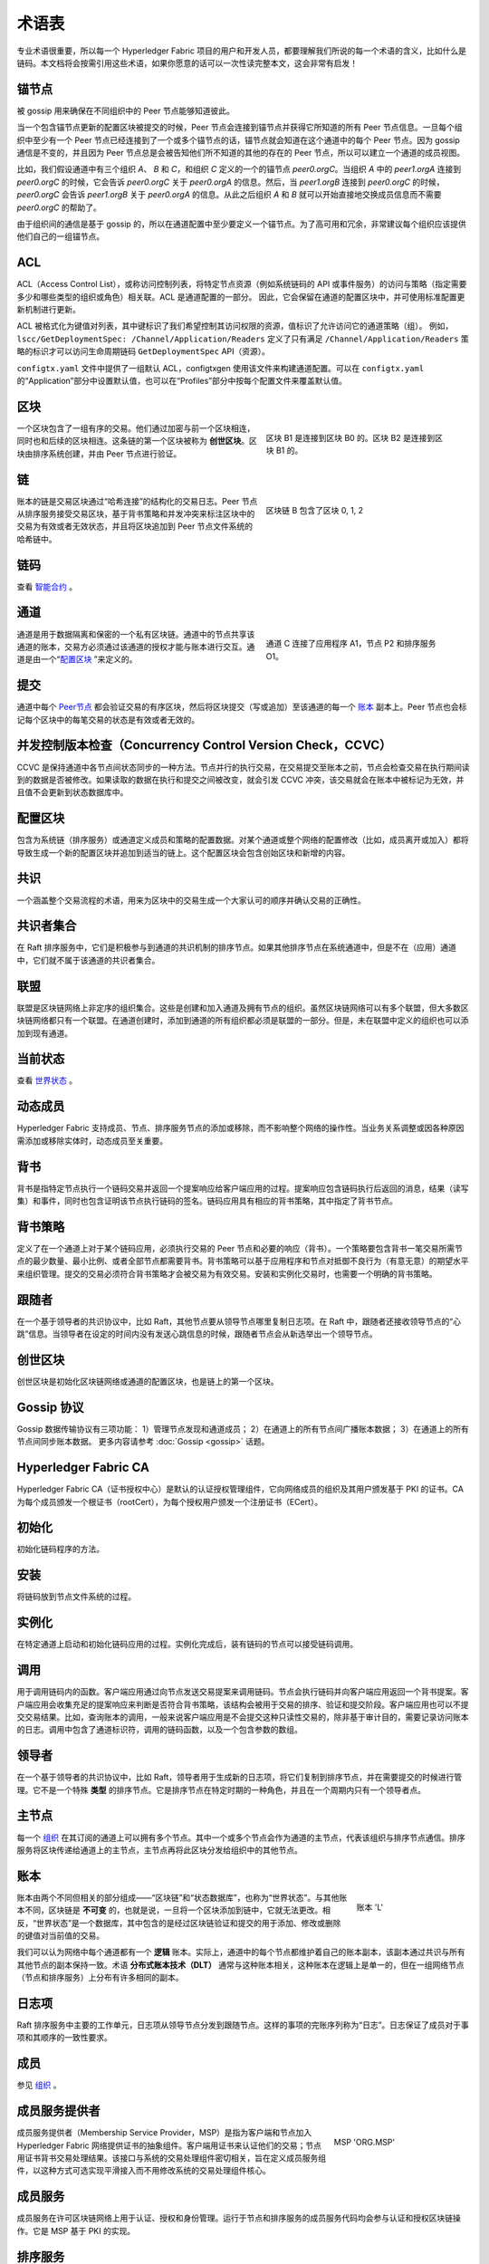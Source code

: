 术语表
===========================

专业术语很重要，所以每一个 Hyperledger Fabric 项目的用户和开发人员，都要理解我们所说的每一个术语的含义，比如什么是链码。本文档将会按需引用这些术语，如果你愿意的话可以一次性读完整本文，这会非常有启发！

.. _锚节点:

锚节点
-----------

被 gossip 用来确保在不同组织中的 Peer 节点能够知道彼此。

当一个包含锚节点更新的配置区块被提交的时候，Peer 节点会连接到锚节点并获得它所知道的所有 Peer 节点信息。一旦每个组织中至少有一个 Peer 节点已经连接到了一个或多个锚节点的话，锚节点就会知道在这个通道中的每个 Peer 节点。因为 gossip 通信是不变的，并且因为 Peer 节点总是会被告知他们所不知道的其他的存在的 Peer 节点，所以可以建立一个通道的成员视图。

比如，我们假设通道中有三个组织 `A`、 `B` 和 `C`，和组织 `C` 定义的一个的锚节点 `peer0.orgC`。当组织 `A` 中的 `peer1.orgA` 连接到 `peer0.orgC` 的时候，它会告诉 `peer0.orgC` 关于 `peer0.orgA` 的信息。然后，当 `peer1.orgB` 连接到 `peer0.orgC` 的时候，`peer0.orgC` 会告诉 `peer1.orgB` 关于 `peer0.orgA` 的信息。从此之后组织 `A` 和 `B` 就可以开始直接地交换成员信息而不需要 `peer0.orgC` 的帮助了。

由于组织间的通信是基于 gossip 的，所以在通道配置中至少要定义一个锚节点。为了高可用和冗余，非常建议每个组织应该提供他们自己的一组锚节点。

.. _ACL:

ACL
---

ACL（Access Control List），或称访问控制列表，将特定节点资源（例如系统链码的 API 或事件服务）的访问与策略（指定需要多少和哪些类型的组织或角色）相关联。ACL 是通道配置的一部分。 因此，它会保留在通道的配置区块中，并可使用标准配置更新机制进行更新。

ACL 被格式化为键值对列表，其中键标识了我们希望控制其访问权限的资源，值标识了允许访问它的通道策略（组）。 例如， ``lscc/GetDeploymentSpec: /Channel/Application/Readers`` 定义了只有满足 ``/Channel/Application/Readers`` 策略的标识才可以访问生命周期链码 ``GetDeploymentSpec`` API（资源）。

``configtx.yaml`` 文件中提供了一组默认 ACL，configtxgen 使用该文件来构建通道配置。可以在 ``configtx.yaml`` 的“Application”部分中设置默认值，也可以在“Profiles”部分中按每个配置文件来覆盖默认值。

.. _区块:

区块
----------

.. figure:: ./glossary/glossary.block.png
   :scale: 70 %
   :align: right
   :figwidth: 40 %
   :alt: A Block
   
   区块 B1 是连接到区块 B0 的。区块 B2 是连接到区块 B1 的。

一个区块包含了一组有序的交易。他们通过加密与前一个区块相连，同时也和后续的区块相连。这条链的第一个区块被称为 **创世区块**。区块由排序系统创建，并由 Peer 节点进行验证。

.. _链:

链
-----

.. figure:: ./glossary/glossary.blockchain.png
   :scale: 75 %
   :align: right
   :figwidth: 40 %
   :alt: Blockchain

   区块链 B 包含了区块 0, 1, 2

账本的链是交易区块通过“哈希连接”的结构化的交易日志。Peer 节点从排序服务接受交易区块，基于背书策略和并发冲突来标注区块中的交易为有效或者无效状态，并且将区块追加到 Peer 节点文件系统的哈希链中。

.. _链码:

链码
---------

查看 智能合约_ 。

.. _通道:

通道
-------

.. figure:: ./glossary/glossary.channel.png
   :scale: 30 %
   :align: right
   :figwidth: 40 %
   :alt: A Channel

   通道 C 连接了应用程序 A1，节点 P2 和排序服务 O1。

通道是用于数据隔离和保密的一个私有区块链。通道中的节点共享该通道的账本，交易方必须通过该通道的授权才能与账本进行交互。通道是由一个“配置区块_ ”来定义的。


.. _提交:

提交
------

通道中每个 Peer节点_ 都会验证交易的有序区块，然后将区块提交（写或追加）至该通道的每一个 账本_ 副本上。Peer 节点也会标记每个区块中的每笔交易的状态是有效或者无效的。

.. _并发控制版本检查:

并发控制版本检查（Concurrency Control Version Check，CCVC）
------------------------------------------------------------------

CCVC 是保持通道中各节点间状态同步的一种方法。节点并行的执行交易，在交易提交至账本之前，节点会检查交易在执行期间读到的数据是否被修改。如果读取的数据在执行和提交之间被改变，就会引发 CCVC 冲突，该交易就会在账本中被标记为无效，并且值不会更新到状态数据库中。

.. _配置区块:

配置区块
-------------------

包含为系统链（排序服务）或通道定义成员和策略的配置数据。对某个通道或整个网络的配置修改（比如，成员离开或加入）都将导致生成一个新的配置区块并追加到适当的链上。这个配置区块会包含创始区块和新增的内容。

.. _共识:

共识
---------

一个涵盖整个交易流程的术语，用来为区块中的交易生成一个大家认可的顺序并确认交易的正确性。

.. _共识者集合:

共识者集合
-------------

在 Raft 排序服务中，它们是积极参与到通道的共识机制的排序节点。如果其他排序节点在系统通道中，但是不在（应用）通道中，它们就不属于该通道的共识者集合。

.. _联盟:

联盟
----------

联盟是区块链网络上非定序的组织集合。这些是创建和加入通道及拥有节点的组织。虽然区块链网络可以有多个联盟，但大多数区块链网络都只有一个联盟。在通道创建时，添加到通道的所有组织都必须是联盟的一部分。但是，未在联盟中定义的组织也可以添加到现有通道。

.. _当前状态:

当前状态
-------------

查看 世界状态_ 。

.. _动态成员:

动态成员
------------------

Hyperledger Fabric 支持成员、节点、排序服务节点的添加或移除，而不影响整个网络的操作性。当业务关系调整或因各种原因需添加或移除实体时，动态成员至关重要。

.. _背书:

背书
-----------

背书是指特定节点执行一个链码交易并返回一个提案响应给客户端应用的过程。提案响应包含链码执行后返回的消息，结果（读写集）和事件，同时也包含证明该节点执行链码的签名。链码应用具有相应的背书策略，其中指定了背书节点。

.. _背书策略:

背书策略
------------------

定义了在一个通道上对于某个链码应用，必须执行交易的 Peer 节点和必要的响应（背书）。一个策略要包含背书一笔交易所需节点的最少数量、最小比例、或者全部节点都需要背书。背书策略可以基于应用程序和节点对抵御不良行为（有意无意）的期望水平来组织管理。提交的交易必须符合背书策略才会被交易为有效交易。安装和实例化交易时，也需要一个明确的背书策略。

.. _跟随者:

跟随者
--------

在一个基于领导者的共识协议中，比如 Raft，其他节点要从领导节点哪里复制日志项。在 Raft 中，跟随者还接收领导节点的“心跳”信息。当领导者在设定的时间内没有发送心跳信息的时候，跟随者节点会从新选举出一个领导节点。

.. _创世区块:

创世区块
-------------

创世区块是初始化区块链网络或通道的配置区块，也是链上的第一个区块。

.. _Gossip协议:

Gossip 协议
---------------

Gossip 数据传输协议有三项功能：
1）管理节点发现和通道成员；
2）在通道上的所有节点间广播账本数据；
3）在通道上的所有节点间同步账本数据。
更多内容请参考 :doc:`Gossip <gossip>` 话题。

.. _Fabric-ca:

Hyperledger Fabric CA
---------------------

Hyperledger Fabric CA（证书授权中心）是默认的认证授权管理组件，它向网络成员的组织及其用户颁发基于 PKI 的证书。CA 为每个成员颁发一个根证书（rootCert），为每个授权用户颁发一个注册证书（ECert）。

.. _初始化:

初始化
----------

初始化链码程序的方法。

安装
-------

将链码放到节点文件系统的过程。

实例化
-----------

在特定通道上启动和初始化链码应用的过程。实例化完成后，装有链码的节点可以接受链码调用。

.. _调用:

调用
------

用于调用链码内的函数。客户端应用通过向节点发送交易提案来调用链码。节点会执行链码并向客户端应用返回一个背书提案。客户端应用会收集充足的提案响应来判断是否符合背书策略，该结构会被用于交易的排序、验证和提交阶段。客户端应用也可以不提交交易结果。比如，查询账本的调用，一般来说客户端应用是不会提交这种只读性交易的，除非基于审计目的，需要记录访问账本的日志。调用中包含了通道标识符，调用的链码函数，以及一个包含参数的数组。

.. _领导者:

领导者
------

在一个基于领导者的共识协议中，比如 Raft，领导者用于生成新的日志项，将它们复制到排序节点，并在需要提交的时候进行管理。它不是一个特殊 **类型** 的排序节点。它是排序节点在特定时期的一种角色，并且在一个周期内只有一个领导者点。

.. _主节点:

主节点
------------

每一个 组织_ 在其订阅的通道上可以拥有多个节点。其中一个或多个节点会作为通道的主节点，代表该组织与排序节点通信。排序服务将区块传递给通道上的主节点，主节点再将此区块分发给组织中的其他节点。

.. _账本:

账本
------

.. figure:: ./glossary/glossary.ledger.png
   :scale: 25 %
   :align: right
   :figwidth: 20 %
   :alt: A Ledger

   账本 'L'


账本由两个不同但相关的部分组成——“区块链”和“状态数据库”，也称为“世界状态”。与其他账本不同，区块链是 **不可变** 的，也就是说，一旦将一个区块添加到链中，它就无法更改。相反，“世界状态”是一个数据库，其中包含的是经过区块链验证和提交的用于添加、修改或删除的键值对当前值的交易。

我们可以认为网络中每个通道都有一个 **逻辑** 账本。实际上，通道中的每个节点都维护着自己的账本副本，该副本通过共识与所有其他节点的副本保持一致。术语 **分布式账本技术（DLT）** 通常与这种账本相关，这种账本在逻辑上是单一的，但在一组网络节点（节点和排序服务）上分布有许多相同的副本。

.. _日志项:

日志项
---------

Raft 排序服务中主要的工作单元，日志项从领导节点分发到跟随节点。这样的事项的完账序列称为“日志”。日志保证了成员对于事项和其顺序的一致性要求。

.. _成员:

成员
------

参见 组织_ 。

.. _MSP:

成员服务提供者
---------------------------

.. figure:: ./glossary/glossary.msp.png
   :scale: 35 %
   :align: right
   :figwidth: 25 %
   :alt: An MSP

   MSP 'ORG.MSP'


成员服务提供者（Membership Service Provider，MSP）是指为客户端和节点加入 Hyperledger Fabric 网络提供证书的抽象组件。客户端用证书来认证他们的交易；节点用证书背书交易处理结果。该接口与系统的交易处理组件密切相关，旨在定义成员服务组件，以这种方式可选实现平滑接入而不用修改系统的交易处理组件核心。

.. _成员服务:

成员服务
-------------------

成员服务在许可区块链网络上用于认证、授权和身份管理。运行于节点和排序服务的成员服务代码均会参与认证和授权区块链操作。它是 MSP 基于 PKI 的实现。

.. _排序服务:

排序服务
----------------

预先定义好的一组将交易排序放入区块的节点。排序服务独立于节点流程之外，并以先到先处理的方式为网络上所有通道做交易排序。排序服务是可插拔的，目前默认实现了 SOLO 、Kafka 和 Raft。排序服务与整个网络相绑定，包含与每个 成员_ 相关的加密材料。

.. _组织:

组织
------------

=====


.. figure:: ./glossary/glossary.organization.png
   :scale: 25 %
   :align: right
   :figwidth: 20 %
   :alt: An Organization

   组织 'ORG'


也称为“成员”，区块链服务提供者邀请组织加入区块链网络。组织通过将成员服务提供者（ MSP_ ）添加到网络的方式来加入网络。MSP 定义了网络中的其他成员如何验证一个有效的签名（例如交易上的签名）。MSP 中身份的特定访问权限由策略控制，并且加入网络的组织都同意该策略。组织可以像跨国公司一样大，也可以像个人一样小。 组织的交易终点是 Peer节点_ 。多个组织组成了一个 联盟_ 。虽然网络上的所有组织都是成员，但并非每个组织都会成为联盟的一部分。

.. _Peer节点:

Peer 节点
----------------

.. figure:: ./glossary/glossary.peer.png
   :scale: 25 %
   :align: right
   :figwidth: 20 %
   :alt: A Peer

   Peer 节点 'P'

网络实体维护账本并运行链码容器来对账本做读写操作。成员拥有节点并负责维护。

.. _策略:

策略
----------------

策略是包含数字身份属性的描述，例如：``Org1.Peer OR Org2.Peer``。它们用来限制对区块链网络资源的访问权限。例如，它们会指定谁可以读取或写入通道数据，或者谁可以根据 ACL_ 使用特定的链码 API。策略可以在启动排序服务或者创建通道之前定义在 ``configtx.yaml`` 文件中。示例 ``configtx.yaml`` 文件中的默认策略适用于大多数网络。

.. _私有数据:

私有数据
------------

存储在每个授权节点的私有数据库中的机密数据，在逻辑上与通道账本数据分开。通过私有数据集合定义，对数据的访问仅限于通道上的一个或多个组织。未经授权的组织将在通道账本上使用私有数据的哈希作为交易的证据。此外，为了进一步保护隐私，通过 排序服务_ 的是私有数据的哈希值而不是私有数据本身，因此这使得私有数据对排序者保密。

.. _私有数据集合:

私有数据集合
------------------------------------

用于管理通道上的两个或多个组织希望与该通道上的其他组织保持私密的机密数据。集合的定义描述了通道上一组有权存储私有数据的组织的子集，意味着只有这些组织才能与私有数据进行交易。

.. _提案:

提案
--------

通道中针对特定节点的背书请求。每个提案要么是链码的实例化，要么是链码的调用（读写）请求。

.. _查询:

查询
-----

查询是一个只读账本当前状态不写入账本的链码调用。链码函数可以查询账本上特定的键名，也可以查询账本上的一组键名。由于查询不改变账本状态，因此客户端应用通常不会提交这类只读交易做排序、验证和提交。不过，特殊情况下，客户端应用还是会选择提交只读交易做排序、验证和提交。比如，客户需要账本链上保留可审计证据，就需要链上保留某一特定时间点的特定账本的状态。

.. _法定人数:

法定人数
------------------

规定了确认一个提案中交易的顺序所需要的最小成员数量。对于每一个共识者集合来说，法定人数为 **大多数** 节点。在有五个节点的集群中，必须有三个才能达到法定人数。无论任何原因不能达到法定人数，该集群都不能进行读写操作并且不难提交新日志。

.. _Raft:

Raft
----

v1.4.1 更新，Raft 是一个基于 `etcd library <https://coreos.com/etcd/>`_ 实现了 `Raft 协议 <https://raft.github.io/raft.pdf>`_ 的崩溃容错排序服务（Crash Fault Tolerant，CFT）。Raft 使用 “领导者跟随者”模型，每个通道选举一个领导者并且向跟随者分发它的决定。Raft 排序服务比基于 Kafka 的排序服务更容易设置和管理，并且它的设计可以让组织向分布式排序服务共享节点。

.. _SDK:

软件开发包 (SDK)
------------------------------

Hyperledger Fabric 客户端软件开发包（SDK）为开发人员提供了一个结构化的库环境，用于编写和测试链码应用程序。SDK 完全可以通过标准接口实现配置和扩展。它的各种组件：签名加密算法、日志框架和状态存储，都可以轻松地被替换。SDK 提供 API 进行交易处理、成员服务、节点遍历以及事件处理。

目前，两个官方支持的 SDK 为 Node.js 和 Java，而另外三个：Python、Go 和 REST 尚非正式，但仍可以下载和测试。

.. _智能合约:

智能合约
--------------

智能合约是由区块链网络外部的客户端应用程序调用的代码，用于管理世界状态中的键值对的访问和修改。在 Hyperledger Fabric 中，智能合约被称为链码。智能合约链码安装在节点上在一个或多个通道上实例化。

.. _状态数据库:

状态数据库
--------------

为了高效的读取和查询链码，当前的状态存储在状态数据库中。支持的数据库包括 levelDB 和 couchDB。

.. _系统链:

系统链
------------

一个在系统层面定义网络的配置区块。系统链存在于排序服务中，与通道类似，具有包含以下信息的初始配置：MSP 信息、策略和配置详情。网络中的任何变化（例如新的组织加入或者新的排序节点加入）将导致新的配置区块被添加到系统链中。

系统链可以看作是和一个或一组通道的绑定。例如，金融机构的集合可以形成一个财团（表现为系统链），然后根据其相同或不同的业务计划创建通道。

.. _交易:

交易
-----------

.. figure:: ./glossary/glossary.transaction.png
   :scale: 30 %
   :align: right
   :figwidth: 20 %
   :alt: A Transaction

   交易 'T'

将调用或者实例化结果提交到排序、验证和提交程序。调用是从账本中读取或写入数据的请求。实例化是在通道中启动并初始化链码的请求。客户端应用从背书节点收集调用或实例化响应，并将结果和背书打包到交易中，即把结构提交到做排序，验证和提交程序。

.. _世界状态:

世界状态
-----------

.. figure:: ./glossary/glossary.worldstate.png
   :scale: 40 %
   :align: right
   :figwidth: 25 %
   :alt: Current State

   世界状态 'W'

世界状态也称为“当前状态”，是 Hyperledger Fabric 账本的一个组件。世界状态表示交易日志中所包含的所有键的最新值。链码针对世界状态数据执行交易提案，因为通过世界状态可以直接访问对这些密钥的最新值，而不是通过遍历整个交易日志来计算它们。每当键的值发生变化时（例如，当汽车的所有权（“键”）从一个所有者转移到另一个所有者（“值”）或添加新键（创造汽车）时，世界状态就会改变。因此，世界状态对交易流程至关重要，因为必须先知道键值对的当前状态才能更改。处理过的区块中包含的每个有效事务，节点都会将最新值提交到世界状态中。


.. Licensed under Creative Commons Attribution 4.0 International License
   https://creativecommons.org/licenses/by/4.0/
